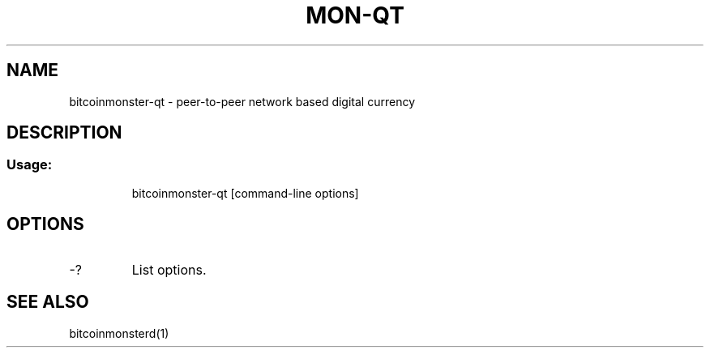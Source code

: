 .TH MON-QT "1" "June 2016" "bitcoinmonster-qt 0.12"
.SH NAME
bitcoinmonster-qt \- peer-to-peer network based digital currency
.SH DESCRIPTION
.SS "Usage:"
.IP
bitcoinmonster\-qt [command\-line options]
.SH OPTIONS
.TP
\-?
List options.
.SH "SEE ALSO"
bitcoinmonsterd(1)
